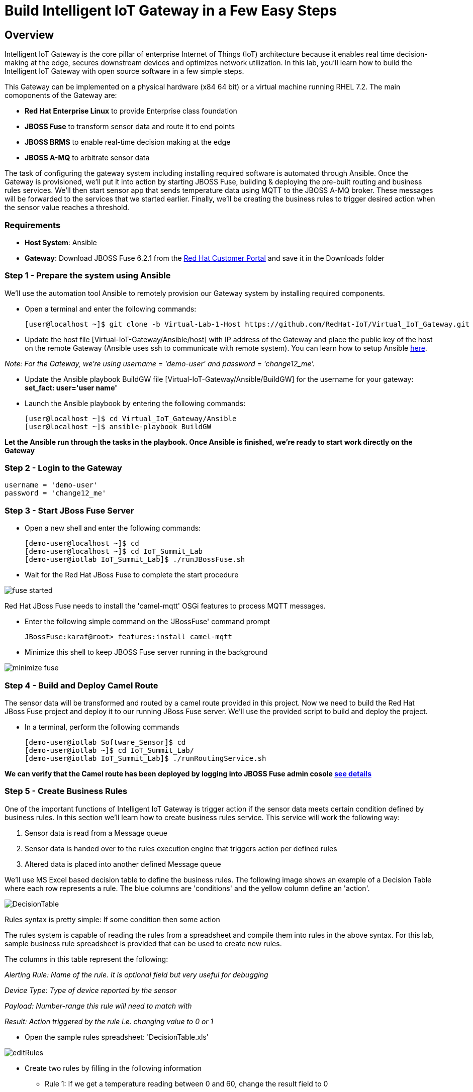 = Build Intelligent IoT Gateway in a Few Easy Steps

:Author:    Patrick Steiner, Ishu Verma
:Email:     psteiner@redhat.com, iverma@redhat.com
:Date:      09/14/2016

:toc: macro

toc::[]

== Overview
Intelligent IoT Gateway is the core pillar of enterprise Internet of Things (IoT) architecture because it enables real time  decision-making at the edge, secures downstream devices and optimizes network utilization. In this lab, you'll learn how to build the Intelligent IoT Gateway with open source software in a few simple steps. 

This Gateway can be implemented on a physical hardware (x84 64 bit) or a virtual machine running RHEL 7.2. The main comoponents of the Gateway are:

* *Red Hat Enterprise Linux* to provide Enterprise class foundation
* *JBOSS Fuse* to transform sensor data and route it to end points
* *JBOSS BRMS* to enable real-time decision making at the edge
* *JBOSS A-MQ* to arbitrate sensor data


The task of configuring the gateway system including installing required software is automated through Ansible. Once the Gateway is provisioned, we'll put it into action by starting JBOSS Fuse, building & deploying the pre-built routing and business rules services. We'll then start sensor app that sends temperature data using MQTT to the JBOSS A-MQ broker. These messages will be forwarded to the services that we started earlier. Finally, we'll be creating the business rules to trigger desired action when the sensor value reaches a threshold. 

=== Requirements
- *Host System*: Ansible
- *Gateway*: Download JBOSS Fuse 6.2.1 from the https://access.redhat.com/jbossnetwork/restricted/listSoftware.html?product=jboss.fuse&downloadType=distributions[Red Hat Customer Portal] and save it in the Downloads folder

=== Step 1 - Prepare the system using Ansible

We'll use the automation tool Ansible to remotely provision our Gateway system by installing required components.

 * Open a terminal and enter the following commands:
  
  [user@localhost ~]$ git clone -b Virtual-Lab-1-Host https://github.com/RedHat-IoT/Virtual_IoT_Gateway.git
 
 * Update the host file [Virtual-IoT-Gateway/Ansible/host] with IP address of the Gateway and place the public key of the host on the remote Gateway (Ansible uses ssh to communicate with remote system). You can learn how to setup Ansible https://github.com/redhat-iot/Virtual_IoT_Gateway/tree/Virtual-Lab-1-Host/Ansible[here].

_Note: For the Gateway, we're using username = 'demo-user' and password = 'change12_me'._

 * Update the Ansible playbook BuildGW file [Virtual-IoT-Gateway/Ansible/BuildGW] for the username for your gateway: *set_fact: user='user name'*

 * Launch the Ansible playbook by entering the following commands:
  
  [user@localhost ~]$ cd Virtual_IoT_Gateway/Ansible
  [user@localhost ~]$ ansible-playbook BuildGW
  
*Let the Ansible run through the tasks in the playbook. Once Ansible is finished, we're ready to start work directly on the Gateway*

=== Step 2 - Login to the Gateway

 username = 'demo-user'
 password = 'change12_me'
 
=== Step 3 - Start JBoss Fuse Server

 * Open a new shell and enter the following commands:

  [demo-user@localhost ~]$ cd
  [demo-user@localhost ~]$ cd IoT_Summit_Lab
  [demo-user@iotlab IoT_Summit_Lab]$ ./runJBossFuse.sh

* Wait for the Red Hat JBoss Fuse to complete the start procedure

image:images/fuse_started.png[]

Red Hat JBoss Fuse needs to install the 'camel-mqtt' OSGi features to process MQTT messages. 

* Enter the following simple command on the 'JBossFuse' command prompt

 JBossFuse:karaf@root> features:install camel-mqtt

* Minimize this shell to keep JBOSS Fuse server running in the background

image:images/minimize_fuse.png[]

=== Step 4 - Build and Deploy Camel Route
The sensor data will be transformed and routed by a camel route provided in this project. Now we need to build the Red Hat JBoss Fuse project and deploy it to our running JBoss Fuse server. We’ll use the provided script to build and deploy the project.

 * In a terminal, perform the following commands

 [demo-user@iotlab Software_Sensor]$ cd
 [demo-user@iotlab ~]$ cd IoT_Summit_Lab/
 [demo-user@iotlab IoT_Summit_Lab]$ ./runRoutingService.sh

**We can verify that the Camel route has been deployed by logging into JBOSS Fuse admin cosole https://github.com/ishuverma/Virtual-IoT_Summit_Lab/tree/Virtual-Lab-1/RoutingService#verify-that-the-camel-route-has-been-deployed[see details]**

=== Step 5 - Create Business Rules
One of the important functions of Intelligent IoT Gateway is trigger action if the sensor data meets certain condition defined by business rules. In this section we’ll learn how to create business rules service.  This service will work the following way:

1. Sensor data is read from a Message queue
2. Sensor data is handed over to the rules execution engine that triggers action per defined rules 
3. Altered data is placed into another defined Message queue

We'll use MS Excel based decision table to define the business rules. The following image shows an example of a Decision Table where each row represents a rule. The blue columns are 'conditions' and the yellow column define an 'action'.

image:images/DecisionTable.png[]


Rules syntax is pretty simple: 
If
   some condition
then
   some action
   
The rules system is capable of reading the rules from a spreadsheet  and compile them into rules in the above syntax.  For this lab, sample business rule spreadsheet is provided that can be used to create new rules. 

The columns in this table represent the following:

_Alerting Rule: Name of the rule. It is optional field but very useful for debugging_

_Device Type: Type of device reported by the sensor_

_Payload: Number-range this rule will need to match with_

_Result: Action triggered by the rule i.e. changing value to 0 or 1_
 
 * Open the sample rules spreadsheet: 'DecisionTable.xls'

image:images/editRules.png[]

 * Create two rules by filling in the following information 

- Rule 1: If we get a temperature reading between 0 and 60, change the result field to 0
- Rule 2: If we get a temperature reading between 61 and 100, change the result field to 1

_Note: In the 2nd rule Payload, add a space between “61,” and “100”_

image:images/sampleRule.png[]


_Note: Save the spreadsheet in MS Excel format_

*The details on the Business Rules Service are https://github.com/ishuverma/Virtual_IoT_Gateway/tree/Virtual-Lab-1/BusinessRulesService[here]*

=== Step 6: Build and Run the *Business Rules Service*
Now that we have added a few rules to our decision table, we need to build
a new version of the service and start it.

 * Enter the following commands in a terminal

 [demo-user@localhost IoT_Summit_Lab]$ cd
 [demo-user@localhost ~]$ cd IoT_Summit_Lab/
 [demo-user@localhost IoT_Summit_Lab]$ ./runRulesService.sh
 
It should display following output
 < output truncated >
 AMQ-Broker tcp://localhost:61616 ready to work!

 Device-Type = temperature
 Device-ID   = 4711
 Payload     = 70
 Result      = 1
 ----------------------
 Sending <?xml version="1.0" encoding="UTF-8" standalone="yes"?><dataSet><timestamp>18.05.2016 10:46:22 766</timestamp><deviceType>temperature</deviceType><deviceID>4711</deviceID><payload>70</payload><required>0</required><average>0.0</average><errorCode>1</errorCode></dataSet>

=== Step 7: Test Rule Service
We will try this service by sending a test message via the *Software Sensor* to our setup. The following should happen:

*Software Sensor* sends a message with a high value via MQTT

*Routing Service* will pick it up, transform the message and send it to an AMQP message queue

*Business Rules Service* will take the transformed message from the queue and will put it in another AMQP message queue, but only if it meets the business rule condition
 
 
 * Enter the following commands in a new terminal

 [demo-user@localhost Desktop]$ cd
 [demo-user@localhost ~]$ cd IoT_Summit_Lab/
 [demo-user@localhost IoT_Summit_Lab]$ ./runHighSensor.sh

It should display following output
 
 Starting the producer to send messages
 Sending '70,0'

 AMQ-Broker tcp://localhost:61616 ready to work!
 Device-Type = temperature
 Device-ID   = 4711
 Payload     = 70
 Result      = 1
 ----------------------
 Sending <?xml version="1.0" encoding="UTF-8" standalone="yes"?><dataSet><timestamp>17.05.2016 15:08:59 265</timestamp><deviceType>temperature</deviceType><deviceID>4711</deviceID><payload>70</payload><required>0</required><average>0.0</average><errorCode>1</errorCode></dataSet>
 ----------------------

Another way to verify that the message was properly processed is to take a
 look at Red Hat JBoss Fuse console via 'http://localhost:8181', The count of messages enqueued and dequeued shoud now show that one message has been taken from 'message.to.rules' and placed into 'message.to.datacenter'.
 
_Note: Fuse console login/password is admin/change12_me_

image:images/testResult.png[]

*--------------------- End of Lab ---------------------*

[![Lab walkthrough video](https://github.com/redhat-iot/Virtual_IoT_Gateway/blob/Virtual-Lab-1-Host/images/BuildingGWLab.png?raw=true)](https://vimeo.com/186218203)
